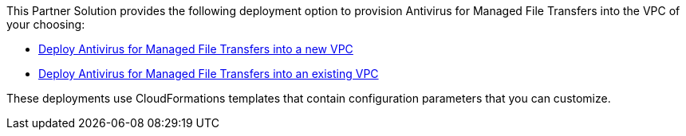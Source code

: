 // Edit this placeholder text as necessary to describe the deployment options.

This Partner Solution provides the following deployment option to provision Antivirus for Managed File Transfers into the VPC of your choosing:

* https://fwd.aws/dgRdw?[Deploy Antivirus for Managed File Transfers into a new VPC]
* https://fwd.aws/mbE7W?[Deploy Antivirus for Managed File Transfers into an existing VPC]

These deployments use CloudFormations templates that contain configuration parameters that you can customize.
